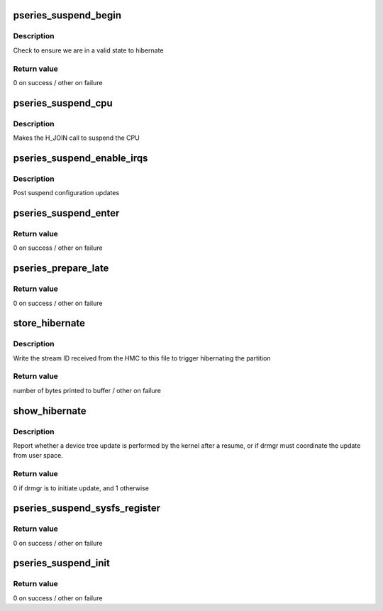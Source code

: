 .. -*- coding: utf-8; mode: rst -*-
.. src-file: arch/powerpc/platforms/pseries/suspend.c

.. _`pseries_suspend_begin`:

pseries_suspend_begin
=====================

.. c:function:: int pseries_suspend_begin(suspend_state_t state)

    First phase of hibernation

    :param suspend_state_t state:
        *undescribed*

.. _`pseries_suspend_begin.description`:

Description
-----------

Check to ensure we are in a valid state to hibernate

.. _`pseries_suspend_begin.return-value`:

Return value
------------

0 on success / other on failure

.. _`pseries_suspend_cpu`:

pseries_suspend_cpu
===================

.. c:function:: int pseries_suspend_cpu( void)

    Suspend a single CPU

    :param  void:
        no arguments

.. _`pseries_suspend_cpu.description`:

Description
-----------

Makes the H_JOIN call to suspend the CPU

.. _`pseries_suspend_enable_irqs`:

pseries_suspend_enable_irqs
===========================

.. c:function:: void pseries_suspend_enable_irqs( void)

    :param  void:
        no arguments

.. _`pseries_suspend_enable_irqs.description`:

Description
-----------

Post suspend configuration updates

.. _`pseries_suspend_enter`:

pseries_suspend_enter
=====================

.. c:function:: int pseries_suspend_enter(suspend_state_t state)

    Final phase of hibernation

    :param suspend_state_t state:
        *undescribed*

.. _`pseries_suspend_enter.return-value`:

Return value
------------

0 on success / other on failure

.. _`pseries_prepare_late`:

pseries_prepare_late
====================

.. c:function:: int pseries_prepare_late( void)

    Prepare to suspend all other CPUs

    :param  void:
        no arguments

.. _`pseries_prepare_late.return-value`:

Return value
------------

0 on success / other on failure

.. _`store_hibernate`:

store_hibernate
===============

.. c:function:: ssize_t store_hibernate(struct device *dev, struct device_attribute *attr, const char *buf, size_t count)

    Initiate partition hibernation

    :param struct device \*dev:
        subsys root device

    :param struct device_attribute \*attr:
        device attribute struct

    :param const char \*buf:
        buffer

    :param size_t count:
        buffer size

.. _`store_hibernate.description`:

Description
-----------

Write the stream ID received from the HMC to this file
to trigger hibernating the partition

.. _`store_hibernate.return-value`:

Return value
------------

number of bytes printed to buffer / other on failure

.. _`show_hibernate`:

show_hibernate
==============

.. c:function:: ssize_t show_hibernate(struct device *dev, struct device_attribute *attr, char *buf)

    Report device tree update responsibilty

    :param struct device \*dev:
        subsys root device

    :param struct device_attribute \*attr:
        device attribute struct

    :param char \*buf:
        buffer

.. _`show_hibernate.description`:

Description
-----------

Report whether a device tree update is performed by the kernel after a
resume, or if drmgr must coordinate the update from user space.

.. _`show_hibernate.return-value`:

Return value
------------

0 if drmgr is to initiate update, and 1 otherwise

.. _`pseries_suspend_sysfs_register`:

pseries_suspend_sysfs_register
==============================

.. c:function:: int pseries_suspend_sysfs_register(struct device *dev)

    Register with sysfs

    :param struct device \*dev:
        *undescribed*

.. _`pseries_suspend_sysfs_register.return-value`:

Return value
------------

0 on success / other on failure

.. _`pseries_suspend_init`:

pseries_suspend_init
====================

.. c:function:: int pseries_suspend_init( void)

    initcall for pSeries suspend

    :param  void:
        no arguments

.. _`pseries_suspend_init.return-value`:

Return value
------------

0 on success / other on failure

.. This file was automatic generated / don't edit.

